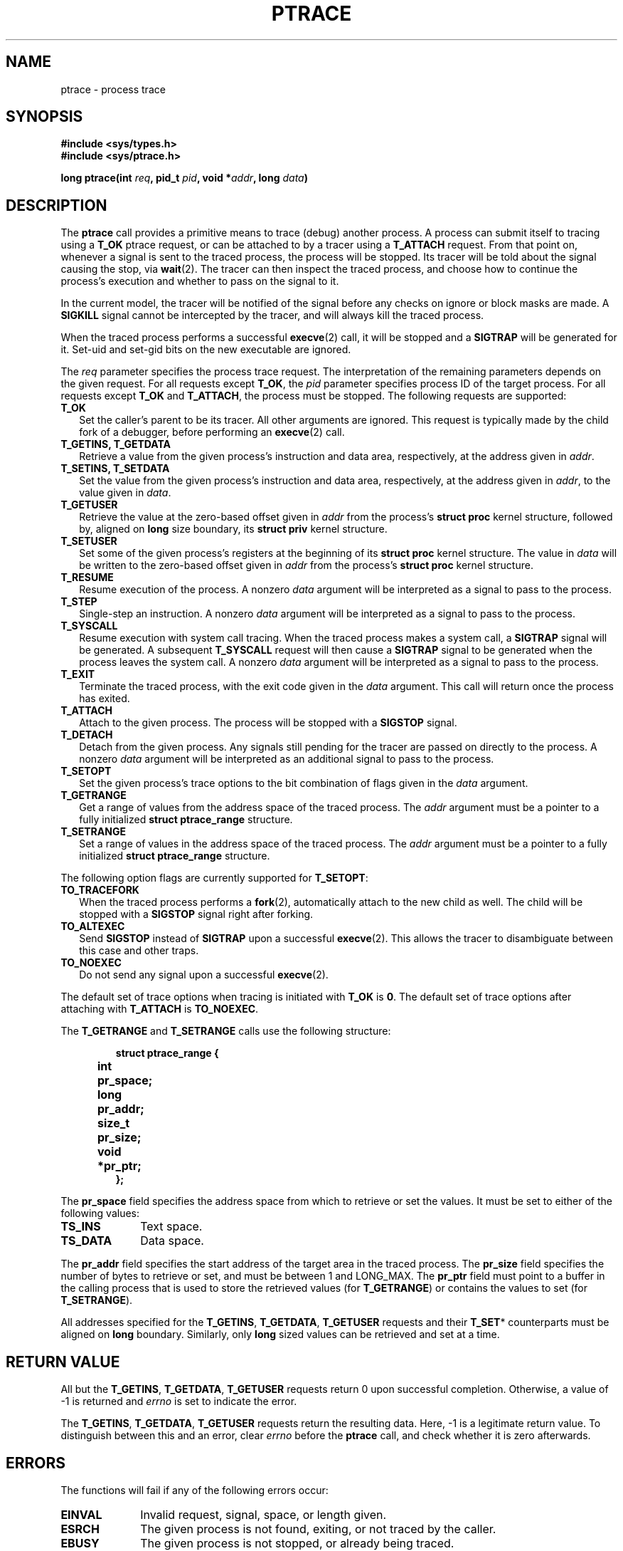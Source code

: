 .TH PTRACE 2 "September 27, 2009"
.UC 4
.SH NAME
ptrace \- process trace
.SH SYNOPSIS
.nf
.ft B
#include <sys/types.h>
#include <sys/ptrace.h>

long ptrace(int \fIreq\fP, pid_t \fIpid\fP, void *\fIaddr\fP, long \fIdata\fP)
.ft R
.fi
.SH DESCRIPTION
The \fBptrace\fP call provides a primitive means to trace (debug) another
process. A process can submit itself to tracing using a \fBT_OK\fP ptrace
request, or can be attached to by a tracer using a \fBT_ATTACH\fP request.
From that point on, whenever a signal is sent to the traced process,
the process will be stopped. Its tracer will be told about the signal
causing the stop, via
.BR wait (2).
The tracer can then inspect the traced process, and choose how to continue the
process's execution and whether to pass on the signal to it.
.PP
In the current model, the tracer will be notified of the signal before any
checks on ignore or block masks are made. A \fBSIGKILL\fP signal cannot be
intercepted by the tracer, and will always kill the traced process.
.PP
When the traced process performs a successful
.BR execve (2)
call, it will be stopped and a \fBSIGTRAP\fP will be generated for it.
Set-uid and set-gid bits on the new executable are ignored.
.PP
The \fIreq\fP parameter specifies the process trace request. The interpretation
of the remaining parameters depends on the given request. For all requests
except \fBT_OK\fP, the \fIpid\fP parameter specifies process ID of the target
process. For all requests except \fBT_OK\fP and \fBT_ATTACH\fP, the process
must be stopped. The following requests are supported:
.TP 2
.B T_OK
Set the caller's parent to be its tracer. All other arguments are ignored.
This request is typically made by the child fork of a debugger,
before performing an
.BR execve (2)
call.
.TP
.B T_GETINS, T_GETDATA
Retrieve a value from the given process's instruction and data area,
respectively, at the address given in \fIaddr\fP.
.TP
.B T_SETINS, T_SETDATA
Set the value from the given process's instruction and data area, respectively,
at the address given in \fIaddr\fP, to the value given in \fIdata\fP.
.TP
.B T_GETUSER
Retrieve the value at the zero-based offset given in \fIaddr\fP from the
process's \fBstruct proc\fP kernel structure, followed by, aligned on
\fBlong\fP size boundary, its \fBstruct priv\fP kernel structure.
.TP
.B T_SETUSER
Set some of the given process's registers at the beginning of its
\fBstruct proc\fP kernel structure. The value in \fIdata\fP will be written to
the zero-based offset given in \fIaddr\fP from the process's \fBstruct proc\fP
kernel structure.
.TP
.B T_RESUME
Resume execution of the process. A nonzero \fIdata\fP argument will be
interpreted as a signal to pass to the process.
.TP
.B T_STEP
Single-step an instruction. A nonzero \fIdata\fP argument will be interpreted
as a signal to pass to the process.
.TP
.B T_SYSCALL
Resume execution with system call tracing. When the traced process makes a
system call, a \fBSIGTRAP\fP signal will be generated. A subsequent
\fBT_SYSCALL\fP request will then cause a \fBSIGTRAP\fP signal to be generated
when the process leaves the system call. A nonzero \fIdata\fP argument will be
interpreted as a signal to pass to the process.
.TP
.B T_EXIT
Terminate the traced process, with the exit code given in the \fIdata\fP
argument. This call will return once the process has exited.
.TP
.B T_ATTACH
Attach to the given process. The process will be stopped with a \fBSIGSTOP\fP
signal.
.TP
.B T_DETACH
Detach from the given process. Any signals still pending for the tracer are
passed on directly to the process. A nonzero \fIdata\fP argument will be
interpreted as an additional signal to pass to the process.
.TP
.B T_SETOPT
Set the given process's trace options to the bit combination of flags given
in the \fIdata\fP argument.
.TP
.B T_GETRANGE
Get a range of values from the address space of the traced process. The
\fIaddr\fP argument must be a pointer to a fully initialized
\fBstruct ptrace_range\fP structure.
.TP
.B T_SETRANGE
Set a range of values in the address space of the traced process. The
\fIaddr\fP argument must be a pointer to a fully initialized
\fBstruct ptrace_range\fP structure.
.PP
The following option flags are currently supported for \fBT_SETOPT\fP:
.TP 2
.B TO_TRACEFORK
When the traced process performs a
.BR fork (2),
automatically attach to the new child as well.
The child will be stopped with a \fBSIGSTOP\fP signal right after forking.
.TP
.B TO_ALTEXEC
Send \fBSIGSTOP\fP instead of \fBSIGTRAP\fP upon a successful
.BR execve (2).
This allows the tracer to disambiguate between this case and other traps.
.TP
.B TO_NOEXEC
Do not send any signal upon a successful
.BR execve (2).
.PP
The default set of trace options when tracing is initiated with \fBT_OK\fP is
\fB0\fP.
The default set of trace options after attaching with \fBT_ATTACH\fP is
\fBTO_NOEXEC\fP.
.PP
The \fBT_GETRANGE\fP and \fBT_SETRANGE\fP calls use the following structure:
.PP
.RS
.nf
.ft B
.ta +4n +8n
struct ptrace_range {
	int	pr_space;
	long	pr_addr;
	size_t	pr_size;
	void	*pr_ptr;
};
.ft R
.fi
.RE
.PP
The \fBpr_space\fP field specifies the address space from which to retrieve
or set the values. It must be set to either of the following values:
.PP
.TP 10
.B TS_INS
Text space.
.TP
.B TS_DATA
Data space.
.PP
The \fBpr_addr\fP field specifies the start address of the target area in the
traced process. The \fBpr_size\fP field specifies the number of bytes to
retrieve or set, and must be between 1 and LONG_MAX. The \fBpr_ptr\fP field
must point to a buffer in the calling process that is used to store the
retrieved values (for \fBT_GETRANGE\fP) or contains the values to set (for
\fBT_SETRANGE\fP).
.PP
All addresses specified for the \fBT_GETINS\fP, \fBT_GETDATA\fP,
\fBT_GETUSER\fP requests and their \fBT_SET\fP* counterparts must be
aligned on \fBlong\fP boundary. Similarly, only \fBlong\fP sized values can be
retrieved and set at a time.
.SH "RETURN VALUE"
All but the \fBT_GETINS\fP, \fBT_GETDATA\fP, \fBT_GETUSER\fP requests return 0
upon successful completion.
Otherwise, a value of -1 is returned and \fIerrno\fP is set to indicate the
error.
.PP
The \fBT_GETINS\fP, \fBT_GETDATA\fP, \fBT_GETUSER\fP requests return the
resulting data. Here, -1 is a legitimate return value.
To distinguish between this and an error, clear \fIerrno\fP
before the \fBptrace\fP call, and check whether it is zero afterwards.
.SH ERRORS
The functions will fail if any of the following errors occur:
.TP 10
.B EINVAL
Invalid request, signal, space, or length given.
.TP
.B ESRCH
The given process is not found, exiting, or not traced by the caller.
.TP
.B EBUSY
The given process is not stopped, or already being traced.
.TP
.B EFAULT
The given address is invalid, inaccessible, or not properly aligned.
.TP
.B EPERM
Attaching is denied, because the caller equals the given process,
or the caller is not root and does not match the given process's
user or group ID, or the caller is not root and the given process
is a system process, or the caller is a system process,
or the given process may not be traced at all.
.SH LIMITATIONS
Signals are not ordered. Attaching to a process guarantees that a \fBSIGSTOP\fP
will arrive at the tracer, but it is not guaranteed that this will be the first
signal to arrive. The same goes for automatically attached children of the
traced process. Similarly, if the tracer wants to detach from a running
process, it will typically send a \fBSIGSTOP\fP using
.BR kill (2)
to the process to stop it, but there is no guarantee that this will be the
first signal to arrive.
.PP
Signals not caused by the process itself (e.g. those caused by
.BR kill (2))
will arrive at the tracer while the process is in stopped state, but this does
not imply that the process is in a stable state at that point. The process may
still have a system call pending, and this means that registers and memory of
the process may change almost arbitrarily after the tracer has been told about
the arrival of the current signal. Implementers of debuggers are advised to
make minimal assumptions about the conditions of the process when an unexpected
signal arrives.
.PP
It is not possible to use \fBT_SYSCALL\fP to get a trap upon leaving of a
system call, if \fBT_SYSCALL\fP was not used to get a trap upon entering that
system call. This is in fact helpful: after attaching to a process, the first
\fBT_SYSCALL\fP call will always cause a trap after entering the next system
call. As the only exception, \fBT_SYSCALL\fP on a
.BR fork (2)
call of a process with \fBTO_TRACEFORK\fP set, will result in two traps upon
leaving: one for the parent, and one for the child. The child's \fBSIGSTOP\fP
signal will always come before the \fBSIGTRAP\fP from its leaving the system
call.
.PP
There is no way to reliably distinguish between real signals and signals
generated for the tracer.
.PP
For system stability reasons, the PM and VM servers cannot be traced.
.SH "SEE ALSO"
.BR wait (2),
.BR kill (2),
.BR mdb (1)
.SH AUTHOR
Manual page written by David van Moolenbroek <dcvmoole@cs.vu.nl>

